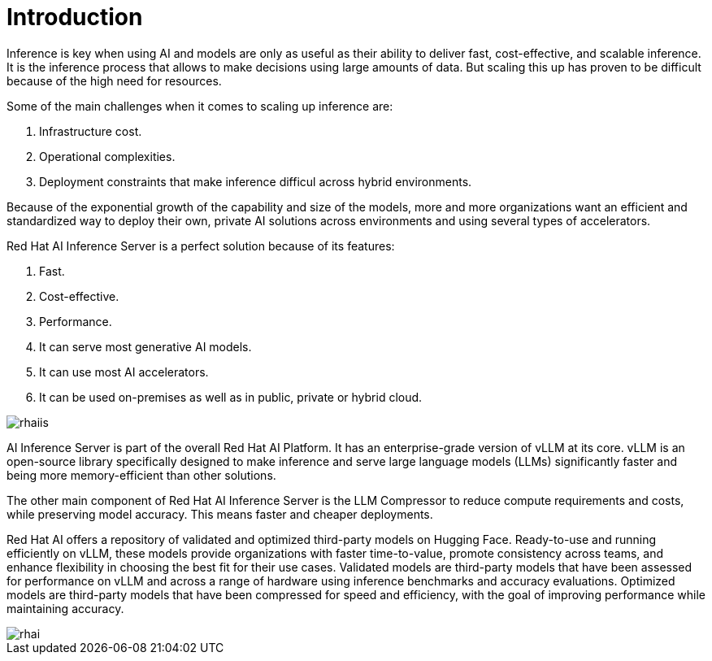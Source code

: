 = Introduction

Inference is key when using AI and models are only as useful as their ability to deliver fast, cost-effective, and scalable inference.
It is the inference process that allows to make decisions using large amounts of data. But scaling this up has proven to be difficult because of the high need for resources.

Some of the main challenges when it comes to scaling up inference are:

. Infrastructure cost.
. Operational complexities.
. Deployment constraints that make inference difficul across hybrid environments.

Because of the exponential growth of the capability and size of the models, more and more organizations want an efficient and standardized way to deploy their own, private AI solutions across environments and using several types of accelerators.

Red Hat AI Inference Server is a perfect solution because of its features:

. Fast.
. Cost-effective.
. Performance.
. It can serve most generative AI models.
. It can use most AI accelerators.
. It can be used on-premises as well as in public, private or hybrid cloud.

image::rhaiis.png[]

AI Inference Server is part of the overall Red Hat AI Platform. It has an enterprise-grade version of vLLM at its core. vLLM is an open-source library specifically designed to make inference and serve large language models (LLMs) significantly faster and being more memory-efficient than other solutions.

The other main component of Red Hat AI Inference Server is the LLM Compressor to reduce compute requirements and costs, while preserving model accuracy. This means faster and cheaper deployments.

Red Hat AI offers a repository of validated and optimized third-party models on Hugging Face. Ready-to-use and running efficiently on vLLM, these models provide organizations with faster time-to-value, promote consistency across teams, and enhance flexibility in choosing the best fit for their use cases. Validated models are third-party models that have been assessed for performance on vLLM and across a range of hardware using inference benchmarks and accuracy evaluations. Optimized models are third-party models that have been compressed for speed and efficiency, with the goal of improving performance while maintaining accuracy.

image::rhai.png[]
